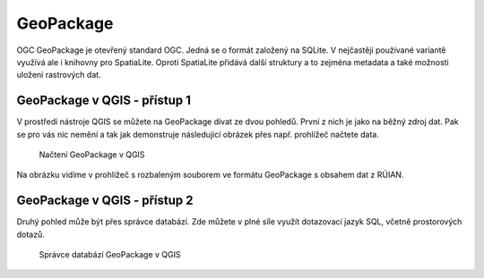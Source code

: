 .. index::
   single: GeoPackage

GeoPackage
----------

OGC GeoPackage je otevřený standard OGC. Jedná se o formát založený na SQLite. V
nejčastěji používané variantě využívá
ale i knihovny pro SpatiaLite. Oproti SpatiaLite
přidává další struktury a to zejména metadata a také možnosti
uložení rastrových dat.

GeoPackage v QGIS - přístup 1
=============================

V prostředí nástroje QGIS se můžete na GeoPackage dívat
ze dvou pohledů. První z nich je jako na běžný zdroj dat.
Pak se pro vás nic nemění a tak jak demonstruje následující
obrázek přes např. prohlížeč načtete data.

.. figure:: images/geopackage.png
   :class: large
           
   Načtení GeoPackage v QGIS

Na obrázku vidíme v prohlížeč s rozbaleným souborem ve formátu
GeoPackage s obsahem dat z RÚIAN.

GeoPackage v QGIS - přístup 2
=============================

Druhý pohled může být přes správce databází.
Zde můžete v plné síle využít dotazovací jazyk SQL,
včetně prostorových dotazů.

.. figure:: images/geopackage2.png
   :class: large

   Správce databází GeoPackage v QGIS
